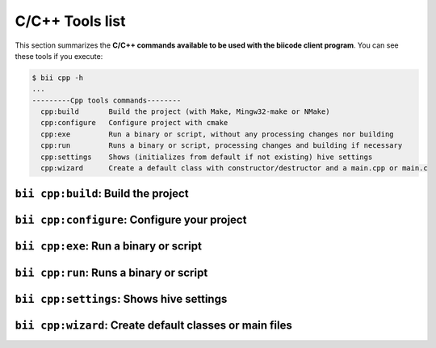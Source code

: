 .. _bii_cpp_tools:

C/C++ Tools list
================
This section summarizes the **C/C++ commands available to be used with the biicode client program**. You can see these tools if you execute:

.. code-block:: bash

	$ bii cpp -h
	...
	---------Cpp tools commands--------
	  cpp:build       Build the project (with Make, Mingw32-make or NMake)
	  cpp:configure   Configure project with cmake
	  cpp:exe         Run a binary or script, without any processing changes nor building
	  cpp:run         Runs a binary or script, processing changes and building if necessary
	  cpp:settings    Shows (initializes from default if not existing) hive settings
	  cpp:wizard      Create a default class with constructor/destructor and a main.cpp or main.c



``bii cpp:build``: Build the project
------------------------------------


``bii cpp:configure``: Configure your project
---------------------------------------------


``bii cpp:exe``: Run a binary or script
---------------------------------------


``bii cpp:run``: Runs a binary or script
----------------------------------------


``bii cpp:settings``: Shows hive settings
-----------------------------------------


``bii cpp:wizard``: Create default classes or main files
--------------------------------------------------------